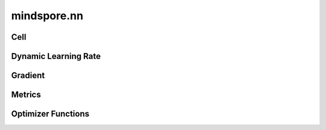 mindspore.nn
=============

Cell
----

.. cnmsplatformautosummary::
    :toctree: nn

    mindspore.nn.Cell

Dynamic Learning Rate
---------------------

.. cnmsplatformautosummary::
    :toctree: nn

    mindspore.nn.CosineDecayLR
    mindspore.nn.ExponentialDecayLR
    mindspore.nn.WarmUpLR

Gradient
---------

.. cnmsplatformautosummary::
    :toctree: nn

    mindspore.nn.Jvp
    mindspore.nn.Vjp

Metrics
--------

.. cnmsplatformautosummary::
    :toctree: nn

    mindspore.nn.Metric


Optimizer Functions
-------------------

.. cnmsplatformautosummary::
    :toctree: nn

    mindspore.nn.Adagrad
    mindspore.nn.Adam
    mindspore.nn.Momentum
    mindspore.nn.Optimizer
